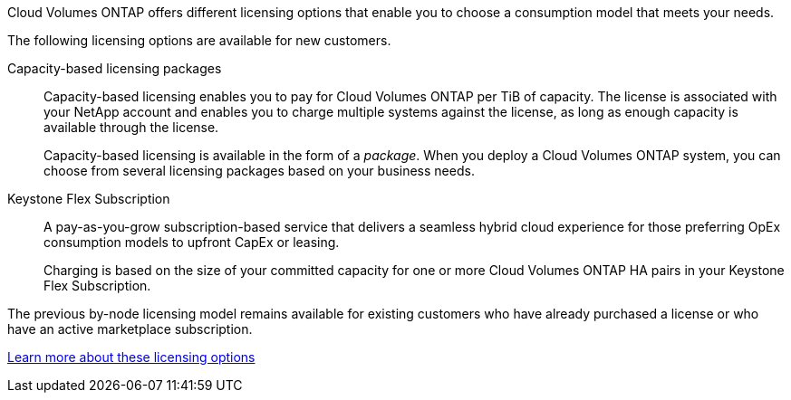 [.lead]
Cloud Volumes ONTAP offers different licensing options that enable you to choose a consumption model that meets your needs.

The following licensing options are available for new customers.

Capacity-based licensing packages::
Capacity-based licensing enables you to pay for Cloud Volumes ONTAP per TiB of capacity. The license is associated with your NetApp account and enables you to charge multiple systems against the license, as long as enough capacity is available through the license.
+
Capacity-based licensing is available in the form of a _package_. When you deploy a Cloud Volumes ONTAP system, you can choose from several licensing packages based on your business needs.

Keystone Flex Subscription::
A pay-as-you-grow subscription-based service that delivers a seamless hybrid cloud experience for those preferring OpEx consumption models to upfront CapEx or leasing.
+
Charging is based on the size of your committed capacity for one or more Cloud Volumes ONTAP HA pairs in your Keystone Flex Subscription.

The previous by-node licensing model remains available for existing customers who have already purchased a license or who have an active marketplace subscription.

https://docs.netapp.com/us-en/cloud-manager-cloud-volumes-ontap/concept-licensing.html[Learn more about these licensing options^]
